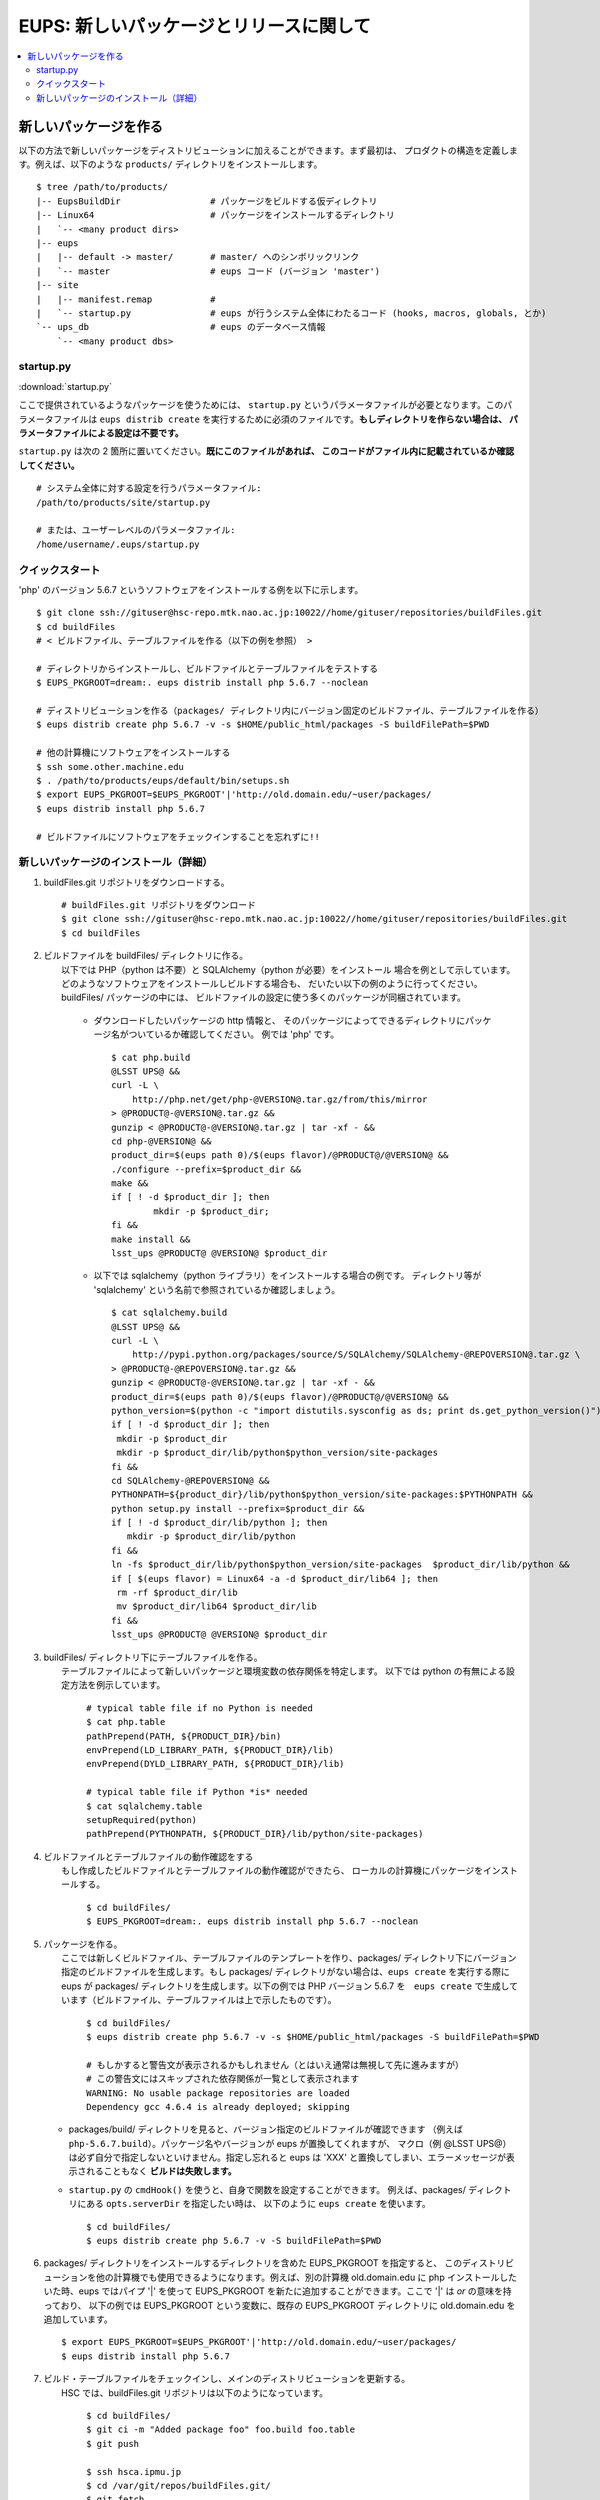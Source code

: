 
=========================================
EUPS: 新しいパッケージとリリースに関して
=========================================

.. contents::
   :local:
   :depth: 2

   
新しいパッケージを作る
-----------------------------
以下の方法で新しいパッケージをディストリビューションに加えることができます。まず最初は、
プロダクトの構造を定義します。例えば、以下のような ``products/`` ディレクトリをインストールします。

..
	If you wish to add a package to a distribution, these are the steps to
	follow.  The necessary steps are shown first with no explanation as a
	quick reference, and this is followed by complete instructions.  There
	are two examples shown, and both are for external packages.

	Your installed ``products/`` directory tree probably looks something like this::

.. highlight::
	bash
	
::

    $ tree /path/to/products/
    |-- EupsBuildDir                 # パッケージをビルドする仮ディレクトリ
    |-- Linux64                      # パッケージをインストールするディレクトリ
    |   `-- <many product dirs>
    |-- eups
    |   |-- default -> master/       # master/ へのシンボリックリンク
    |   `-- master                   # eups コード (バージョン 'master')
    |-- site
    |   |-- manifest.remap           # 
    |   `-- startup.py               # eups が行うシステム全体にわたるコード (hooks, macros, globals, とか)
    `-- ups_db                       # eups のデータベース情報
        `-- <many product dbs>


startup.py
^^^^^^^^^^

:download:`startup.py`

ここで提供されているようなパッケージを使うためには、
``startup.py`` というパラメータファイルが必要となります。このパラメータファイルは
``eups distrib create`` を実行するために必須のファイルです。**もしディレクトリを作らない場合は、
パラメータファイルによる設定は不要です。**

``startup.py`` は次の 2 箇所に置いてください。**既にこのファイルがあれば、
このコードがファイル内に記載されているか確認してください。** ::

    # システム全体に対する設定を行うパラメータファイル:
    /path/to/products/site/startup.py

    # または、ユーザーレベルのパラメータファイル:
    /home/username/.eups/startup.py
    
    
クイックスタート
^^^^^^^^^^^^^^^^^^^^^^^
'php' のバージョン 5.6.7 というソフトウェアをインストールする例を以下に示します。

::

    $ git clone ssh://gituser@hsc-repo.mtk.nao.ac.jp:10022//home/gituser/repositories/buildFiles.git
    $ cd buildFiles
    # < ビルドファイル、テーブルファイルを作る（以下の例を参照） >

    # ディレクトリからインストールし、ビルドファイルとテーブルファイルをテストする
    $ EUPS_PKGROOT=dream:. eups distrib install php 5.6.7 --noclean

    # ディストリビューションを作る（packages/ ディレクトリ内にバージョン固定のビルドファイル、テーブルファイルを作る）
    $ eups distrib create php 5.6.7 -v -s $HOME/public_html/packages -S buildFilePath=$PWD

    # 他の計算機にソフトウェアをインストールする
    $ ssh some.other.machine.edu
    $ . /path/to/products/eups/default/bin/setups.sh
    $ export EUPS_PKGROOT=$EUPS_PKGROOT'|'http://old.domain.edu/~user/packages/
    $ eups distrib install php 5.6.7

    # ビルドファイルにソフトウェアをチェックインすることを忘れずに!!
    
    
新しいパッケージのインストール（詳細）
^^^^^^^^^^^^^^^^^^^^^^^^^^^^^^^^^^^^^^^

#. buildFiles.git リポジトリをダウンロードする。 ::

    # buildFiles.git リポジトリをダウンロード
    $ git clone ssh://gituser@hsc-repo.mtk.nao.ac.jp:10022//home/gituser/repositories/buildFiles.git
    $ cd buildFiles
    

#. | ビルドファイルを buildFiles/ ディレクトリに作る。
   |	以下では PHP（python は不要）と SQLAlchemy（python が必要）をインストール
    	場合を例として示しています。どのようなソフトウェアをインストールしビルドする場合も、
    	だいたい以下の例のように行ってください。buildFiles/ パッケージの中には、
    	ビルドファイルの設定に使う多くのパッケージが同梱されています。		

    * ダウンロードしたいパッケージの http 情報と、
      そのパッケージによってできるディレクトリにパッケージ名がついているか確認してください。
      例では 'php' です。 ::
	
        $ cat php.build
        @LSST UPS@ &&
        curl -L \
            http://php.net/get/php-@VERSION@.tar.gz/from/this/mirror
        > @PRODUCT@-@VERSION@.tar.gz &&
        gunzip < @PRODUCT@-@VERSION@.tar.gz | tar -xf - &&
        cd php-@VERSION@ &&
        product_dir=$(eups path 0)/$(eups flavor)/@PRODUCT@/@VERSION@ &&
        ./configure --prefix=$product_dir &&
        make &&
        if [ ! -d $product_dir ]; then
                mkdir -p $product_dir;
        fi &&
        make install &&
        lsst_ups @PRODUCT@ @VERSION@ $product_dir


    * 以下では sqlalchemy（python ライブラリ）をインストールする場合の例です。
      ディレクトリ等が 'sqlalchemy' という名前で参照されているか確認しましょう。 ::
	
        $ cat sqlalchemy.build
        @LSST UPS@ &&
        curl -L \
            http://pypi.python.org/packages/source/S/SQLAlchemy/SQLAlchemy-@REPOVERSION@.tar.gz \
        > @PRODUCT@-@REPOVERSION@.tar.gz &&
        gunzip < @PRODUCT@-@VERSION@.tar.gz | tar -xf - &&
        product_dir=$(eups path 0)/$(eups flavor)/@PRODUCT@/@VERSION@ &&
        python_version=$(python -c "import distutils.sysconfig as ds; print ds.get_python_version()") &&
        if [ ! -d $product_dir ]; then
         mkdir -p $product_dir
         mkdir -p $product_dir/lib/python$python_version/site-packages
        fi &&
        cd SQLAlchemy-@REPOVERSION@ &&
        PYTHONPATH=${product_dir}/lib/python$python_version/site-packages:$PYTHONPATH &&
        python setup.py install --prefix=$product_dir &&
        if [ ! -d $product_dir/lib/python ]; then
           mkdir -p $product_dir/lib/python
        fi &&
        ln -fs $product_dir/lib/python$python_version/site-packages  $product_dir/lib/python &&
        if [ $(eups flavor) = Linux64 -a -d $product_dir/lib64 ]; then
         rm -rf $product_dir/lib
         mv $product_dir/lib64 $product_dir/lib
        fi &&
        lsst_ups @PRODUCT@ @VERSION@ $product_dir

        
#. | buildFiles/ ディレクトリ下にテーブルファイルを作る。
   |	テーブルファイルによって新しいパッケージと環境変数の依存関係を特定します。
    	以下では python の有無による設定方法を例示しています。 

	::

	  # typical table file if no Python is needed
	  $ cat php.table    
	  pathPrepend(PATH, ${PRODUCT_DIR}/bin)
	  envPrepend(LD_LIBRARY_PATH, ${PRODUCT_DIR}/lib)
	  envPrepend(DYLD_LIBRARY_PATH, ${PRODUCT_DIR}/lib)

	  # typical table file if Python *is* needed
	  $ cat sqlalchemy.table
	  setupRequired(python)
	  pathPrepend(PYTHONPATH, ${PRODUCT_DIR}/lib/python/site-packages)
    

#. | ビルドファイルとテーブルファイルの動作確認をする
   |	もし作成したビルドファイルとテーブルファイルの動作確認ができたら、
    	ローカルの計算機にパッケージをインストールする。

	::

	  $ cd buildFiles/
	  $ EUPS_PKGROOT=dream:. eups distrib install php 5.6.7 --noclean


#. | パッケージを作る。
   |	ここでは新しくビルドファイル、テーブルファイルのテンプレートを作り、packages/
    	ディレクトリ下にバージョン指定のビルドファイルを生成します。もし packages/
    	ディレクトリがない場合は、``eups create`` を実行する際に eups が packages/
    	ディレクトリを生成します。以下の例では PHP バージョン 5.6.7 を　``eups create``
    	で生成しています（ビルドファイル、テーブルファイルは上で示したものです）。
		
	::

	  $ cd buildFiles/
	  $ eups distrib create php 5.6.7 -v -s $HOME/public_html/packages -S buildFilePath=$PWD
       
	  # もしかすると警告文が表示されるかもしれません（とはいえ通常は無視して先に進みますが）
	  # この警告文にはスキップされた依存関係が一覧として表示されます
	  WARNING: No usable package repositories are loaded
	  Dependency gcc 4.6.4 is already deployed; skipping

   * packages/build/ ディレクトリを見ると、バージョン指定のビルドファイルが確認できます
     （例えば ``php-5.6.7.build``）。パッケージ名やバージョンが eups が置換してくれますが、
     マクロ（例 @LSST UPS@）は必ず自分で指定しないといけません。指定し忘れると eups 
     は 'XXX' と置換してしまい、エラーメッセージが表示されることもなく
     **ビルドは失敗します。**
       
   * ``startup.py`` の ``cmdHook()`` を使うと、自身で関数を設定することができます。
     例えば、packages/ ディレクトリにある ``opts.serverDir`` を指定したい時は、
     以下のように ``eups create`` を使います。 ::

       $ cd buildFiles/
       $ eups distrib create php 5.6.7 -v -S buildFilePath=$PWD

#. packages/ ディレクトリをインストールするディレクトリを含めた EUPS_PKGROOT を指定すると、
   このディストリビューションを他の計算機でも使用できるようになります。例えば、別の計算機
   old.domain.edu に php インストールしたいた時、eups ではパイプ '|' 
   を使って EUPS_PKGROOT を新たに追加することができます。ここで '|' は *or* の意味を持っており、
   以下の例では EUPS_PKGROOT という変数に、既存の EUPS_PKGROOT ディレクトリに 
   old.domain.edu を追加しています。 ::

    $ export EUPS_PKGROOT=$EUPS_PKGROOT'|'http://old.domain.edu/~user/packages/
    $ eups distrib install php 5.6.7


#. | ビルド・テーブルファイルをチェックインし、メインのディストリビューションを更新する。
   |	HSC では、buildFiles.git リポジトリは以下のようになっています。
   
	::

	  $ cd buildFiles/
	  $ git ci -m "Added package foo" foo.build foo.table
	  $ git push

	  $ ssh hsca.ipmu.jp
	  $ cd /var/git/repos/buildFiles.git/
	  $ git fetch


#. ビルドファイルは現在 hsca.ipmu.jp/sumire/packages/ にあり、自身のビルドファイル、
   テーブルファイルを main packages/ サーバーにコピーすれば、
   自身で用意したディストリビューションを make することができます。 ::


       $ ssh <build_machine>
       $ cd $HOME/public_html/packages/
       $ scp builds/php-5.6.7.build hsca.ipmu.jp:/var/www/html/sumire/packages/builds/
       $ scp tables/php-5.6.7.table hsca.ipmu.jp:/var/www/html/sumire/packages/tables/
       